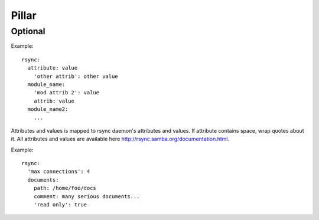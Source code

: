 Pillar
======

Optional
--------

Example::

  rsync:
    attribute: value
      'other attrib': other value
    module_name:
      'mod attrib 2': value
      attrib: value
    module_name2:
      ...

Attributes and values is mapped to rsync daemon's attributes and values. If
attribute contains space, wrap quotes about it. All attributes and values
are available here http://rsync.samba.org/documentation.html.

Example::

  rsync:
    'max connections': 4
    documents:
      path: /home/foo/docs
      comment: many serious documents...
      'read only': true

